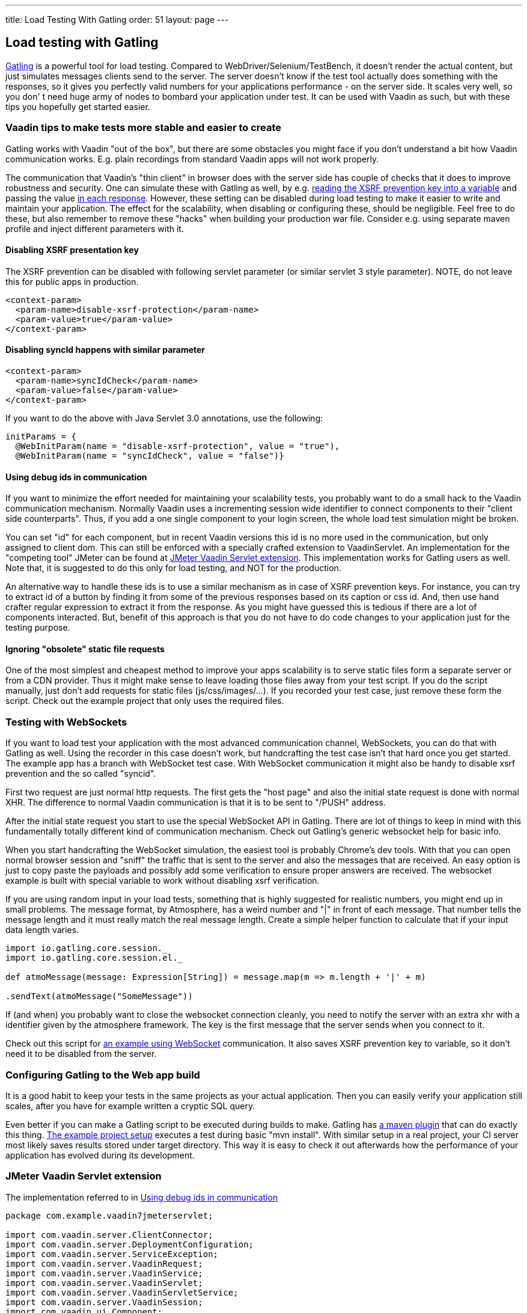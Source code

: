 ---
title: Load Testing With Gatling
order: 51
layout: page
---

[[loading-testing-with-gatling]]
Load testing with Gatling
-------------------------

http://gatling.io[Gatling] is a powerful tool for load testing. Compared
to WebDriver/Selenium/TestBench, it doesn't render the actual content,
but just simulates messages clients send to the server. The server
doesn't know if the test tool actually does something with the
responses, so it gives you perfectly valid numbers for your applications
performance - on the server side. It scales very well, so you don' t
need huge army of nodes to bombard your application under test. It can
be used with Vaadin as such, but with these tips you hopefully get
started easier.

[[vaadin-tips-to-make-tests-more-stable-and-easier-to-create]]
Vaadin tips to make tests more stable and easier to create
~~~~~~~~~~~~~~~~~~~~~~~~~~~~~~~~~~~~~~~~~~~~~~~~~~~~~~~~~~

Gatling works with Vaadin "out of the box", but there are some obstacles
you might face if you don't understand a bit how Vaadin communication
works. E.g. plain recordings from standard Vaadin apps will not work
properly.

The communication that Vaadin's "thin client" in browser does with the
server side has couple of checks that it does to improve robustness and
security. One can simulate these with Gatling as well, by e.g.
https://github.com/mstahv/v-quiz/blob/master/src/test/scala/loadtest/WebSocketVaadinSimulation.scala#L84[reading the XSRF prevention key into a variable] and passing the value
https://github.com/mstahv/v-quiz/blob/master/src/test/scala/loadtest/WebSocketVaadinSimulation.scala#L95[in
each response]. However, these setting can be disabled during load
testing to make it easier to write and maintain your application. The
effect for the scalability, when disabling or configuring these, should
be negligible. Feel free to do these, but also remember to remove these
"hacks" when building your production war file. Consider e.g. using
separate maven profile and inject different parameters with it.

[[disabling-xsrf-presentation-key]]
Disabling XSRF presentation key
^^^^^^^^^^^^^^^^^^^^^^^^^^^^^^^

The XSRF prevention can be disabled with following servlet parameter
(or similar servlet 3 style parameter). NOTE, do not leave this for
public apps in production.

[source,xml]
....
<context-param>
  <param-name>disable-xsrf-protection</param-name>
  <param-value>true</param-value>
</context-param>
....

[[disabling-syncid-happens-with-similar-parameter]]
Disabling syncId happens with similar parameter
^^^^^^^^^^^^^^^^^^^^^^^^^^^^^^^^^^^^^^^^^^^^^^^

[source,xml]
....
<context-param>
  <param-name>syncIdCheck</param-name>
  <param-value>false</param-value>
</context-param>
....

If you want to do the above with Java Servlet 3.0 annotations, use the
following:

[source,java]
....
initParams = {
  @WebInitParam(name = "disable-xsrf-protection", value = "true"),
  @WebInitParam(name = "syncIdCheck", value = "false")}
....

[[using-debug-ids-in-communication]]
Using debug ids in communication
^^^^^^^^^^^^^^^^^^^^^^^^^^^^^^^^

If you want to minimize the effort needed for maintaining your
scalability tests, you probably want to do a small hack to the Vaadin
communication mechanism. Normally Vaadin uses a incrementing session
wide identifier to connect components to their "client side
counterparts". Thus, if you add a one single component to your login
screen, the whole load test simulation might be broken.

You can set "id" for each component, but in recent Vaadin versions this
id is no more used in the communication, but only assigned to
client dom. This can still be enforced with a specially crafted
extension to VaadinServlet. An implementation for the "competing tool" JMeter can be
found at <<jmeter-vaadin-servlet-extension>>. This implementation works for Gatling users
as well. Note that, it is suggested to do this only for load testing, and NOT
for the production.

An alternative way to handle these ids is to use a similar mechanism as in case of
XSRF prevention keys. For instance, you can try to extract id of a button by finding
it from some of the previous responses based on its caption or css id. And, then use
hand crafter regular expression to extract it from the response. As you might have 
guessed this is tedious if there are a lot of components interacted. But, benefit of 
this approach is that you do not have to do code changes to your application just 
for the testing purpose.

[[ignoring-obsolete-static-file-requests]]
Ignoring "obsolete" static file requests
^^^^^^^^^^^^^^^^^^^^^^^^^^^^^^^^^^^^^^^^

One of the most simplest and cheapest method to improve your apps
scalability is to serve static files form a separate server or from a
CDN provider. Thus it might make sense to leave loading those files away
from your test script. If you do the script manually, just don't add
requests for static files (js/css/images/...). If you recorded your test
case, just remove these form the script. Check out the example project
that only uses the required files.

[[testing-with-websockets]]
Testing with WebSockets
~~~~~~~~~~~~~~~~~~~~~~~

If you want to load test your application with the most advanced
communication channel, WebSockets, you can do that with Gatling as well.
Using the recorder in this case doesn't work, but handcrafting the test
case isn't that hard once you get started. The example app has a branch
with WebSocket test case. With WebSocket communication it might also be
handy to disable xsrf prevention and the so called "syncid".

First two request are just normal http requests. The first gets the
"host page" and also the initial state request is done with normal XHR.
The difference to normal Vaadin communication is that it is to be sent
to "/PUSH" address.

After the initial state request you start to use the special WebSocket
API in Gatling. There are lot of things to keep in mind with this
fundamentally totally different kind of communication mechanism. Check
out Gatling's generic websocket help for basic info.

When you start handcrafting the WebSocket simulation, the easiest tool
is probably Chrome's dev tools. With that you can open normal browser
session and "sniff" the traffic that is sent to the server and also the
messages that are received. An easy option is just to copy paste the
payloads and possibly add some verification to ensure proper answers are
received. The websocket example is built with special variable to work
without disabling xsrf verification.

If you are using random input in your load tests, something that is
highly suggested for realistic numbers, you might end up in small
problems. The message format, by Atmosphere, has a weird number and "|"
in front of each message. That number tells the message length and it
must really match the real message length. Create a simple helper
function to calculate that if your input data length varies.

[source,javascript]
....
import io.gatling.core.session._
import io.gatling.core.session.el._

def atmoMessage(message: Expression[String]) = message.map(m => m.length + '|' + m)

.sendText(atmoMessage("SomeMessage"))
....

If (and when) you probably want to close the websocket connection
cleanly, you need to notify the server with an extra xhr with a
identifier given by the atmosphere framework. The key is the first
message that the server sends when you connect to it. 

Check out this script for
https://github.com/mstahv/v-quiz/blob/master/src/test/scala/loadtest/WebSocketVaadinSimulation.scala[an
example using WebSocket] communication. It also saves XSRF prevention
key to variable, so it don't need it to be disabled from the server.

[[configuring-gatling-to-the-web-app-build]]
Configuring Gatling to the Web app build
~~~~~~~~~~~~~~~~~~~~~~~~~~~~~~~~~~~~~~~~

It is a good habit to keep your tests in the same projects as your
actual application. Then you can easily verify your application still
scales, after you have for example written a cryptic SQL query.

Even better if you can make a Gatling script to be executed during
builds to make. Gatling has http://gatling.io/docs/current/extensions/maven_plugin/[a
maven plugin] that can do exactly this thing.
https://github.com/mstahv/gatling-vaadin-example[The example project
setup] executes a test during basic "mvn install". With similar setup in
a real project, your CI server most likely saves results stored under
target directory. This way it is easy to check it out afterwards how the
performance of your application has evolved during its development.

[[jmeter-vaadin-servlet-extension]]
JMeter Vaadin Servlet extension
~~~~~~~~~~~~~~~~~~~~~~~~~~~~~~~

The implementation referred to in <<using-debug-ids-in-communication>>

[source,java]
....
package com.example.vaadin7jmeterservlet;

import com.vaadin.server.ClientConnector;
import com.vaadin.server.DeploymentConfiguration;
import com.vaadin.server.ServiceException;
import com.vaadin.server.VaadinRequest;
import com.vaadin.server.VaadinService;
import com.vaadin.server.VaadinServlet;
import com.vaadin.server.VaadinServletService;
import com.vaadin.server.VaadinSession;
import com.vaadin.ui.Component;

/**
 * @author Marcus Hellberg (marcus@vaadin.com)
 *  Further modified by Johannes Tuikkala (johannes@vaadin.com)
 */
public class JMeterServlet extends VaadinServlet {
  private static final long serialVersionUID = 898354532369443197L;

  public JMeterServlet() {
    System.setProperty(getPackageName() + "." + "disable-xsrf-protection",
        "true");
  }

  @Override
  protected VaadinServletService createServletService(
          DeploymentConfiguration deploymentConfiguration)
          throws ServiceException {
      JMeterService service = new JMeterService(this, deploymentConfiguration);
      service.init();

      return service;
  }

  private String getPackageName() {
      String pkgName;
      final Package pkg = this.getClass().getPackage();
      if (pkg != null) {
        pkgName = pkg.getName();
      } else {
        final String className = this.getClass().getName();
        pkgName = new String(className.toCharArray(), 0,
            className.lastIndexOf('.'));
      }
      return pkgName;
  }

  public static class JMeterService extends VaadinServletService {
      private static final long serialVersionUID = -5874716650679865909L;

      public JMeterService(VaadinServlet servlet,
              DeploymentConfiguration deploymentConfiguration)
              throws ServiceException {
        super(servlet, deploymentConfiguration);
      }

      @Override
      protected VaadinSession createVaadinSession(VaadinRequest request)
              throws ServiceException {
        return new JMeterSession(this);
      }
  }

  public static class JMeterSession extends VaadinSession {
    private static final long serialVersionUID = 4596901275146146127L;

    public JMeterSession(VaadinService service) {
      super(service);
    }

    @Override
    public String createConnectorId(ClientConnector connector) {
      if (connector instanceof Component) {
        Component component = (Component) connector;
        return component.getId() == null ? super
            .createConnectorId(connector) : component.getId();
      }
      return super.createConnectorId(connector);
    }
  }
}
....

